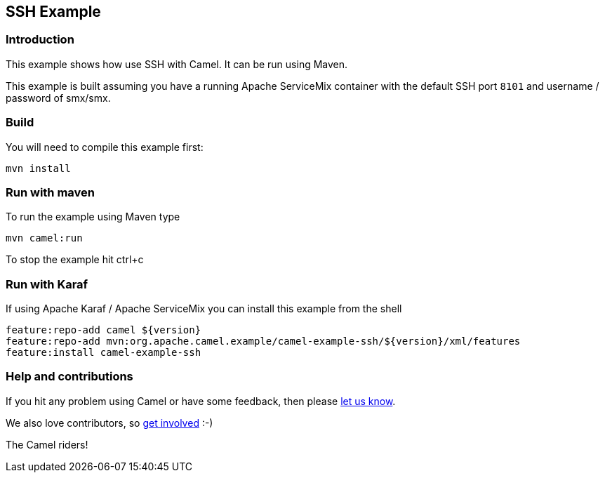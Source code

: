 == SSH Example

=== Introduction

This example shows how use SSH with Camel. It can be run using Maven.

This example is built assuming you have a running Apache ServiceMix
container with the default SSH port `+8101+` and username / password of
smx/smx.

=== Build

You will need to compile this example first:

....
mvn install
....

=== Run with maven

To run the example using Maven type

....
mvn camel:run
....

To stop the example hit ctrl+c

=== Run with Karaf

If using Apache Karaf / Apache ServiceMix you can install this example
from the shell

....
feature:repo-add camel ${version}
feature:repo-add mvn:org.apache.camel.example/camel-example-ssh/${version}/xml/features
feature:install camel-example-ssh
....

=== Help and contributions

If you hit any problem using Camel or have some feedback, then please
https://camel.apache.org/support.html[let us know].

We also love contributors, so
https://camel.apache.org/contributing.html[get involved] :-)

The Camel riders!
